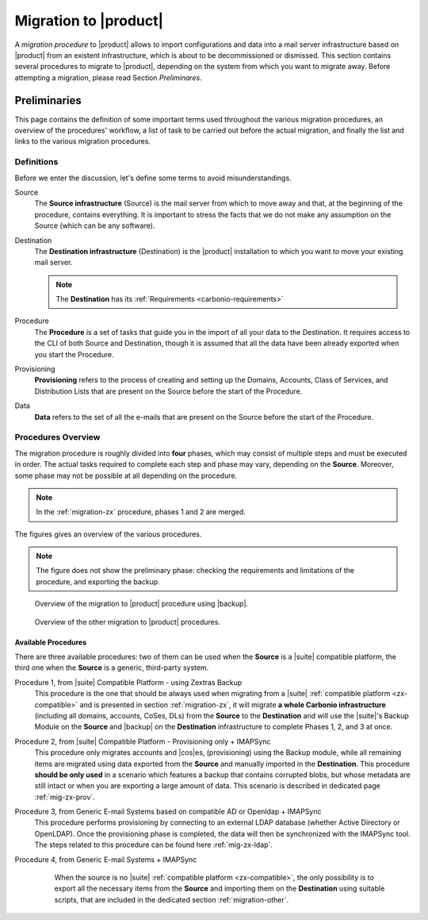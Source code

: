 .. _migration:

========================
 Migration to |product|
========================

A *migration procedure* to |product| allows to import configurations
and data into a mail server infrastructure based on |product| from an
existent infrastructure, which is about to be decommissioned or
dismissed. This section contains several procedures to migrate to
|product|, depending on the system from which you want to migrate
away. Before attempting a migration, please read Section *Preliminares*.

Preliminaries
=============

This page contains the definition of some important terms used
throughout the various migration procedures, an overview of the
procedures' workflow, a list of task to be carried out before the
actual migration, and finally the list and links to the various
migration procedures.

Definitions
-----------

Before we enter the discussion, let's define some terms to avoid
misunderstandings.

Source
  The **Source infrastructure** (Source) is the mail server from which
  to move away and that, at the beginning of the procedure, contains
  everything. It is important to stress the facts that we do not make
  any assumption on the Source (which can be any software).

Destination
  The **Destination infrastructure** (Destination) is the |product|
  installation to which you want to move your existing mail server.

  .. note:: The **Destination** has its :ref:`Requirements <carbonio-requirements>`  

Procedure
  The **Procedure** is a set of tasks that guide you in the import of
  all your data to the Destination. It requires access to the CLI of
  both Source and Destination, though it is assumed that all the data
  have been already exported when you start the Procedure.

Provisioning
  **Provisioning** refers to the process of creating and setting up the
  Domains, Accounts, Class of Services, and Distribution Lists that are
  present on the Source before the start of the Procedure.

Data
  **Data** refers to the set of all the e-mails that are present on
  the Source before the start of the Procedure.

Procedures Overview
-------------------

The migration procedure is roughly divided into **four** phases, which
may consist of multiple steps and must be executed in order. The
actual tasks required to complete each step and phase may vary,
depending on the **Source**. Moreover, some phase may not be possible
at all depending on the procedure.

.. grid:: 1 1 2 2
   :gutter: 2

   .. grid-item-card:: Phase 1, Provisioning
      :columns: 6

      In this phase, we deal with tasks that create the domains,
      users, and |cos|\es.
      
      * Import of Domains and User Accounts
      * Import of Distribution Lists
      * Import of Classes of Services (optional) 

   .. grid-item-card:: Phase 2, Data
      :columns: 6

      After the provisioning has been completed, we process the actual
      data:
      
      * Import of E-mails
      * Import of Appointments
      * Import of Contacts
    
   .. grid-item-card:: Phase 3, Shares
      :columns: 6

      After Provisioning and Data, our attention goes to the Shared
      items.
      
   .. grid-item-card:: Phase 4, |file|
      :columns: 6

      In the last phase, we import Zextras Drive items into |file|.

.. note:: In the :ref:`migration-zx` procedure, phases 1 and 2 are
   merged.
      
The figures gives an overview of the various procedures.

.. note:: The figure does not show the preliminary phase: checking the
   requirements and limitations of the procedure, and exporting the backup.

.. figure:: /img/migration-import-backup.png
   :width: 99%

   Overview of the migration to |product| procedure using |backup|.

.. figure:: /img/migration-other-procedures.png
   :width: 99%

   Overview of the other migration to |product| procedures.


Available Procedures
~~~~~~~~~~~~~~~~~~~~

There are three available procedures: two of them can be used when the
**Source** is a |suite| compatible platform, the third one when  the
**Source** is a generic, third-party system.

.. _zx-compatible:

.. card:: Definition of |suite| compatible platform

   In the context of the migration procedure, we define
   **Zextras Suite compatible platform** a **Source** system equipped with
   any of this software combination:
   
   * Zimbra OSE 8.8.15 + |suite| (latest release)
   * Zimbra OSE 9.0 (built by |zx|) + |suite| (latest release)
   * Zimbra Network Edition 8.8.15  (with NG modules)
   * Zimbra Network Edition 9.0  (with NG modules)

Procedure 1, from |suite| Compatible Platform - using Zextras Backup
   This procedure is the one that should be always used when migrating
   from a |suite| :ref:`compatible platform <zx-compatible>` and is
   presented in section :ref:`migration-zx`, it will migrate **a whole
   Carbonio infrastructure** (including all domains, accounts, CoSes,
   DLs) from the **Source** to the **Destination** and will use the
   |suite|\'s Backup Module on the **Source** and |backup| on the
   **Destination** infrastructure to complete Phases 1, 2, and 3 at
   once.

Procedure 2, from |suite| Compatible Platform - Provisioning only + IMAPSync
   This procedure only migrates accounts and |cos|\es, (provisioning)
   using the Backup module, while all remaining items are migrated
   using data exported from the **Source** and manually imported in
   the **Destination**. This procedure **should be only used** in a
   scenario which features a backup that contains corrupted blobs, but
   whose metadata are still intact or when you are exporting a large amount of data.
   This scenario is described in dedicated page :ref:`mig-zx-prov`.

Procedure 3, from Generic E-mail Systems based on compatible AD or Openldap + IMAPSync
   This procedure performs provisioning by connecting to an external LDAP database
   (whether Active Directory or OpenLDAP).
   Once the provisioning phase is completed, the data will then be synchronized with
   the IMAPSync tool.
   The steps related to this procedure can be found here :ref:`mig-zx-ldap`.

Procedure 4, from Generic E-mail Systems + IMAPSync
   When the source is no |suite| :ref:`compatible platform
   <zx-compatible>`, the only possibility is to export all the
   necessary items from the **Source** and importing them on the
   **Destination** using suitable scripts, that are included in the
   dedicated section :ref:`migration-other`.

 .. toctree::
    :maxdepth: 1
    :hidden:

    migration-from-zextras.rst 
    migration-from-zextras-prov-only
    migration-ldap.rst
    migration-from-other.rst

